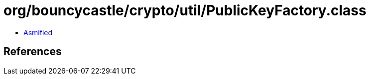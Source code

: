= org/bouncycastle/crypto/util/PublicKeyFactory.class

 - link:PublicKeyFactory-asmified.java[Asmified]

== References

